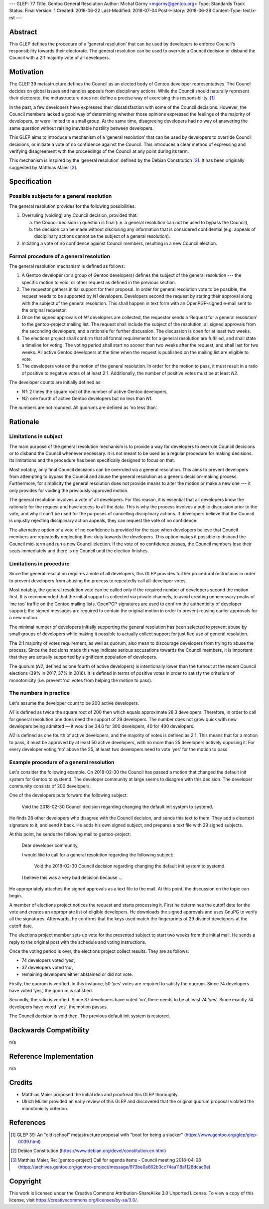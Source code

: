 ---
GLEP: 77
Title: Gentoo General Resolution
Author: Michał Górny <mgorny@gentoo.org>
Type: Standards Track
Status: Final
Version: 1
Created: 2018-06-22
Last-Modified: 2018-07-04
Post-History: 2018-06-28
Content-Type: text/x-rst
---

Abstract
========

This GLEP defines the procedure of a ‘general resolution’ that can
be used by developers to enforce Council's responsibility towards their
electorate.  The general resolution can be used to overrule a Council
decision or disband the Council with a 2:1 majority vote of all
developers.


Motivation
==========

The GLEP 39 metastructure defines the Council as an elected body
of Gentoo developer representatives.  The Council decides on global
issues and handles appeals from disciplinary actions.  While the Council
should naturally represent their electorate, the metastructure does not
define a precise way of exercising this responsibility.  [#GLEP39]_

In the past, a few developers have expressed their dissatisfaction with
some of the Council decisions.  However, the Council members lacked
a good way of determining whether those opinions expressed the feelings
of the majority of developers, or were limited to a small group.
At the same time, disagreeing developers had no way of answering
the same question without raising inevitable hostility between
developers.

This GLEP aims to introduce a mechanism of a ‘general resolution’ that
can be used by developers to override Council decisions, or initiate
a vote of no confidence against the Council.  This introduces a clear
method of expressing and verifying disagreement with the proceedings
of the Council at any point during its term.

This mechanism is inspired by the ‘general resolution’ defined
by the Debian Constitution [#DEBIAN-CONSTITUTION]_.  It has been
originally suggested by Matthias Maier [#MAIER-20180403]_.


Specification
=============

Possible subjects for a general resolution
------------------------------------------

The general resolution provides for the following possibilities:

1. Overruling (voiding) any Council decision, provided that:

   a. the Council decision in question is final (i.e. a general
      resolution can not be used to bypass the Council),

   b. the decision can be made without disclosing any information that
      is considered confidential (e.g. appeals of disciplinary actions
      cannot be the subject of a general resolution).

2. Initiating a vote of no confidence against Council members, resulting
   in a new Council election.


Formal procedure of a general resolution
----------------------------------------

The general resolution mechanism is defined as follows:

1. A Gentoo developer (or a group of Gentoo developers) defines
   the subject of the general resolution --- the specific motion
   to void, or other request as defined in the previous section.

2. The requestor gathers initial support for their proposal.  In order
   for general resolution vote to be possible, the request needs to
   be supported by *N1* developers.  Developers second the request
   by stating their approval along with the subject of the general
   resolution.  This shall happen in text form with an OpenPGP-signed
   e-mail sent to the original requestor.

3. Once the signed approvals of *N1* developers are collected,
   the requestor sends a ‘Request for a general resolution’
   to the gentoo-project mailing list.  The request shall include
   the subject of the resolution, all signed approvals
   from the seconding developers, and a rationale for further
   discussion.  The discussion is open for at least two weeks.

4. The elections project shall confirm that all formal requirements
   for a general resolution are fulfilled, and shall state a timeline
   for voting.  The voting period shall start no sooner than two weeks
   after the request, and shall last for two weeks.  All active Gentoo
   developers at the time when the request is published on the mailing
   list are eligible to vote.

5. The developers vote on the motion of the general resolution.
   In order for the motion to pass, it must result in a ratio
   of positive to negative votes of at least 2:1.  Additionally,
   the number of positive votes must be at least *N2*.

The developer counts are initially defined as:

- *N1*: 2 times the square root of the number of active Gentoo
  developers,

- *N2*: one fourth of active Gentoo developers but no less than *N1*.

The numbers are not rounded.  All quorums are defined as ‘no less than’.


Rationale
=========

Limitations in subject
----------------------

The main purpose of the general resolution mechanism is to provide a way
for developers to overrule Council decisions or to disband the Council
whenever necessary.  It is not meant to be used as a regular procedure
for making decisions.  Its limitations and the procedure has been
specifically designed to focus on that.

Most notably, only final Council decisions can be overruled
via a general resolution.  This aims to prevent developers
from attempting to bypass the Council and abuse the general resolution
as a generic decision-making process.  Furthermore, for simplicity
the general resolution does not provide means to alter the motion
or make a new one --- it only provides for voiding
the previously-approved motion.

The general resolution involves a vote of all developers.  For this
reason, it is essential that all developers know the rationale
for the request and have access to all the data.  This is why
the process involves a public discussion prior to the vote, and why it
can't be used for the purposes of cancelling disciplinary actions.
If developers believe that the Council is unjustly rejecting
disciplinary action appeals, they can request the vote of no confidence.

The alternative option of a vote of no confidence is provided for
the case when developers believe that Council members are repeatedly
neglecting their duty towards the developers.  This option makes it
possible to disband the Council mid-term and run a new Council election.
If the vote of no confidence passes, the Council members lose their
seats immediately and there is no Council until the election finishes.


Limitations in procedure
------------------------

Since the general resolution requires a vote of all developers, this
GLEP provides further procedural restrictions in order to prevent
developers from abusing the process to repeatedly call all-developer
votes.

Most notably, the general resolution vote can be called only
if the required number of developers second the motion first.  It is
recommended that the initial support is collected via private channels,
to avoid creating unnecessary peaks of ‘me too’ traffic on the Gentoo
mailing lists.  OpenPGP signatures are used to confirm the authenticity
of developer support; the signed messages are required to contain
the original motion in order to prevent reusing earlier approvals
for a new motion.

The minimal number of developers initially supporting the general
resolution has been selected to prevent abuse by small groups
of developers while making it possible to actually collect support
for justified use of general resolution.

The 2:1 majority of votes requirement, as well as quorum, also mean
to discourage developers from trying to abuse the process.  Since
the decisions made this way indicate serious accusations towards
the Council members, it is important that they are actually supported
by significant population of developers.

The quorum (*N2*, defined as one fourth of active developers) is
intentionally lower than the turnout at the recent Council elections
(39% in 2017, 37% in 2016).  It is defined in terms of positive votes
in order to satisfy the criterium of monotonicity (i.e. prevent ‘no’
votes from helping the motion to pass).


The numbers in practice
-----------------------

Let's assume the developer count to be 200 active developers.

*N1* is defined as twice the square root of 200 then which equals
approximate 28.3 developers.  Therefore, in order to call for general
resolution one does need the support of 29 developers.  The number does
not grow quick with new developers being admitted — it would be 34.6
for 300 developers, 40 for 400 developers.

*N2* is defined as one fourth of active developers, and the majority
of votes is defined as 2:1.  This means that for a motion to pass, it
must be approved by at least 50 active developers, with no more than
25 developers actively opposing it.  For every developer voting ‘no’
above the 25, at least two developers need to vote ‘yes’ for the motion
to pass.


Example procedure of a general resolution
-----------------------------------------

Let's consider the following example.  On 2018-02-30 the Council has
passed a motion that changed the default init system for Gentoo
to systemd.  The developer community at large seems to disagree with
this decision.  The developer community consists of 200 developers.

One of the developers puts forward the following subject:

  Void the 2018-02-30 Council decision regarding changing the default
  init system to systemd.

He finds 28 other developers who disagree with the Council decision,
and sends this text to them.  They add a cleartext signature to it,
and send it back.  He adds his own signed subject, and prepares a text
file with 29 signed subjects.

At this point, he sends the following mail to gentoo-project:

  Dear developer community,

  I would like to call for a general resolution regarding the following
  subject:

    Void the 2018-02-30 Council decision regarding changing the default
    init system to systemd.

  I believe this was a very bad decision because ...

He appropriately attaches the signed approvals as a text file to
the mail.  At this point, the discussion on the topic can begin.

A member of elections project notices the request and starts processing
it.  First he determines the cutoff date for the vote and creates
an appropriate list of eligible developers.  He downloads the signed
approvals and uses GnuPG to verify all the signatures.  Afterwards, he
confirms that the keys used match the fingerprints of 29 distinct
developers at the cutoff date.

The elections project member sets up vote for the presented subject
to start two weeks from the initial mail.  He sends a reply
to the original post with the schedule and voting instructions.

Once the voting period is over, the elections project collect results.
They are as follows:

* 74 developers voted ‘yes’,
* 37 developers voted ‘no’,
* remaining developers either abstained or did not vote.

Firstly, the quorum is verified.  In this instance, 50 ‘yes’ votes are
required to satisfy the quorum.  Since 74 developers have voted ‘yes’,
the quorum is satisfied.

Secondly, the ratio is verified.  Since 37 developers have voted ‘no’,
there needs to be at least 74 ‘yes’.  Since exactly 74 developers have
voted ‘yes’, the motion passes.

The Council decision is void then.  The previous default init system
is restored.


Backwards Compatibility
=======================

n/a


Reference Implementation
========================

n/a


Credits
=======

- Matthias Maier proposed the initial idea and proofread this GLEP
  thoroughly.

- Ulrich Müller provided an early review of this GLEP and discovered
  that the original quorum proposal violated the monotonicity criterion.


References
==========

.. [#GLEP39] GLEP 39: An "old-school" metastructure proposal with
   "boot for being a slacker"
   (https://www.gentoo.org/glep/glep-0039.html)

.. [#DEBIAN-CONSTITUTION] Debian Constitution
   (https://www.debian.org/devel/constitution.en.html)

.. [#MAIER-20180403] Matthias Maier, Re: [gentoo-project] Call for
   agenda items - Council meeting 2018-04-08
   (https://archives.gentoo.org/gentoo-project/message/973be0a662b3cc74aa118a1128dcac9e)


Copyright
=========
This work is licensed under the Creative Commons Attribution-ShareAlike 3.0
Unported License. To view a copy of this license, visit
https://creativecommons.org/licenses/by-sa/3.0/.
